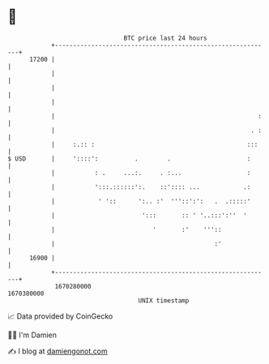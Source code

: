 * 👋

#+begin_example
                                   BTC price last 24 hours                    
               +------------------------------------------------------------+ 
         17200 |                                                            | 
               |                                                            | 
               |                                                            | 
               |                                                            | 
               |                                                        :   | 
               |                                                      . :   | 
               |     :.:: :                                          :::    | 
   $ USD       |     '::::':          .        .                     :      | 
               |           : .     ...:.     . :...                  :      | 
               |           ':::.::::::':.    ::':::: ...            .:      | 
               |            ' '::      ':.. :'  '''::':':   .  .:::::'      | 
               |                        ':::       :: ' '..:::':''  '       | 
               |                           '       :'    '''::              | 
               |                                            :'              | 
         16900 |                                                            | 
               +------------------------------------------------------------+ 
                1670280000                                        1670380000  
                                       UNIX timestamp                         
#+end_example
📈 Data provided by CoinGecko

🧑‍💻 I'm Damien

✍️ I blog at [[https://www.damiengonot.com][damiengonot.com]]
